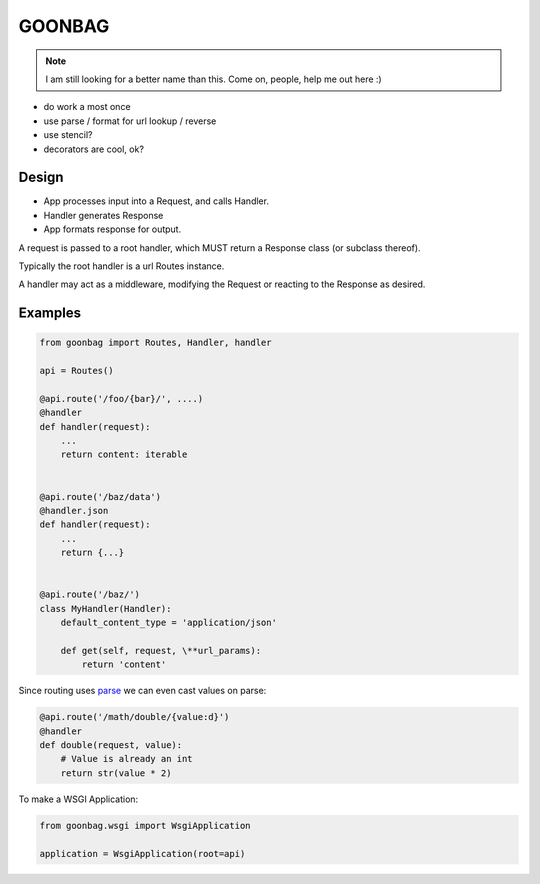 GOONBAG
=======

.. note:: I am still looking for a better name than this. Come on, people, help me out here :)

- do work a most once
- use parse / format for url lookup / reverse
- use stencil?
- decorators are cool, ok?

Design
------

- App processes input into a Request, and calls Handler.
- Handler generates Response
- App formats response for output.

A request is passed to a root handler, which MUST return a Response class (or
subclass thereof).

Typically the root handler is a url Routes instance.

A handler may act as a middleware, modifying the Request or reacting to the
Response as desired.

Examples
--------

.. code-block:: python

    from goonbag import Routes, Handler, handler

    api = Routes()

    @api.route('/foo/{bar}/', ....)
    @handler
    def handler(request):
        ...
        return content: iterable


    @api.route('/baz/data')
    @handler.json
    def handler(request):
        ...
        return {...}


    @api.route('/baz/')
    class MyHandler(Handler):
        default_content_type = 'application/json'

        def get(self, request, \**url_params):
            return 'content'


Since routing uses `parse <https://pypi.org/project/parse/>`_ we can even cast
values on parse:

.. code-block:: python

    @api.route('/math/double/{value:d}')
    @handler
    def double(request, value):
        # Value is already an int
        return str(value * 2)


To make a WSGI Application:

.. code-block:: python

    from goonbag.wsgi import WsgiApplication

    application = WsgiApplication(root=api)

